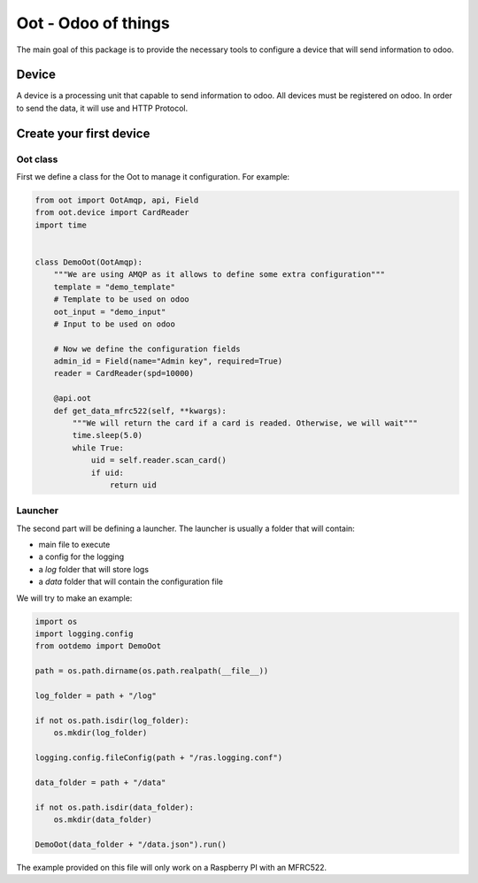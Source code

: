 ====================
Oot - Odoo of things
====================

The main goal of this package is to provide the necessary tools to configure a device
that will send information to odoo.

Device
------

A device is a processing unit that capable to send information to odoo.
All devices must be registered on odoo.
In order to send the data, it will use and HTTP Protocol.

Create your first device
------------------------

Oot class
~~~~~~~~~

First we define a class for the Oot to manage it configuration.
For example:

.. code-block:: python

    from oot import OotAmqp, api, Field
    from oot.device import CardReader
    import time


    class DemoOot(OotAmqp):
        """We are using AMQP as it allows to define some extra configuration"""
        template = "demo_template"
        # Template to be used on odoo
        oot_input = "demo_input"
        # Input to be used on odoo

        # Now we define the configuration fields
        admin_id = Field(name="Admin key", required=True)
        reader = CardReader(spd=10000)

        @api.oot
        def get_data_mfrc522(self, **kwargs):
            """We will return the card if a card is readed. Otherwise, we will wait"""
            time.sleep(5.0)
            while True:
                uid = self.reader.scan_card()
                if uid:
                    return uid

Launcher
~~~~~~~~

The second part will be defining a launcher.
The launcher is usually a folder that will contain:

* main file to execute
* a config for the logging
* a `log` folder that will store logs
* a `data` folder that will contain the configuration file

We will try to make an example:

.. code-block:: python

    import os
    import logging.config
    from ootdemo import DemoOot

    path = os.path.dirname(os.path.realpath(__file__))

    log_folder = path + "/log"

    if not os.path.isdir(log_folder):
        os.mkdir(log_folder)

    logging.config.fileConfig(path + "/ras.logging.conf")

    data_folder = path + "/data"

    if not os.path.isdir(data_folder):
        os.mkdir(data_folder)

    DemoOot(data_folder + "/data.json").run()


The example provided on this file will only work on a Raspberry PI with an MFRC522.
